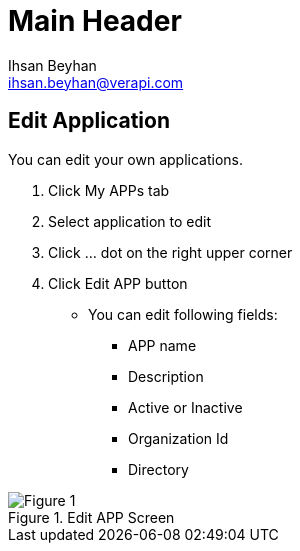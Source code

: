 Main Header
===========
:Author:    Ihsan Beyhan
:Email:     ihsan.beyhan@verapi.com
:Date:      17/01/2019
:Revision:  17/01/2019


== Edit Application

You can edit your own applications.




. Click My APPs tab
. Select application to edit
. Click ... dot on the right upper corner
. Click Edit APP button
- You can edit following fields:

* APP name
* Description
* Active or Inactive
* Organization Id
* Directory




.Edit APP Screen
[Figure 1]
image::images/app-edit.png[]